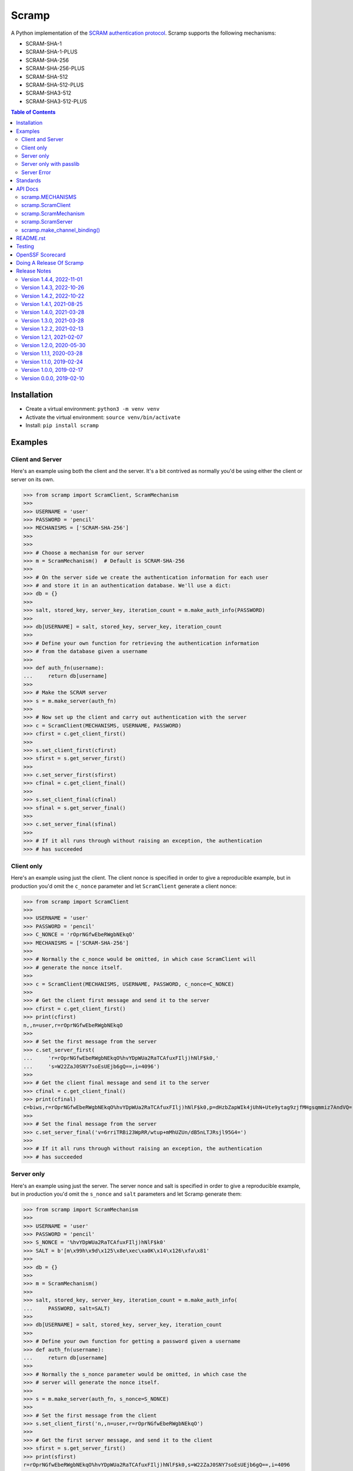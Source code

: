 ======
Scramp
======

A Python implementation of the `SCRAM authentication protocol
<https://en.wikipedia.org/wiki/Salted_Challenge_Response_Authentication_Mechanism>`_.
Scramp supports the following mechanisms:

- SCRAM-SHA-1
- SCRAM-SHA-1-PLUS
- SCRAM-SHA-256
- SCRAM-SHA-256-PLUS
- SCRAM-SHA-512
- SCRAM-SHA-512-PLUS
- SCRAM-SHA3-512
- SCRAM-SHA3-512-PLUS

.. contents:: Table of Contents
   :depth: 2
   :local:

Installation
------------

- Create a virtual environment: ``python3 -m venv venv``
- Activate the virtual environment: ``source venv/bin/activate``
- Install: ``pip install scramp``


Examples
--------

Client and Server
`````````````````

Here's an example using both the client and the server. It's a bit contrived as normally
you'd be using either the client or server on its own.

>>> from scramp import ScramClient, ScramMechanism
>>>
>>> USERNAME = 'user'
>>> PASSWORD = 'pencil'
>>> MECHANISMS = ['SCRAM-SHA-256']
>>>
>>>
>>> # Choose a mechanism for our server
>>> m = ScramMechanism()  # Default is SCRAM-SHA-256
>>>
>>> # On the server side we create the authentication information for each user
>>> # and store it in an authentication database. We'll use a dict:
>>> db = {}
>>>
>>> salt, stored_key, server_key, iteration_count = m.make_auth_info(PASSWORD)
>>>
>>> db[USERNAME] = salt, stored_key, server_key, iteration_count
>>>
>>> # Define your own function for retrieving the authentication information
>>> # from the database given a username
>>>
>>> def auth_fn(username):
...     return db[username]
>>>
>>> # Make the SCRAM server
>>> s = m.make_server(auth_fn)
>>>
>>> # Now set up the client and carry out authentication with the server
>>> c = ScramClient(MECHANISMS, USERNAME, PASSWORD)
>>> cfirst = c.get_client_first()
>>>
>>> s.set_client_first(cfirst)
>>> sfirst = s.get_server_first()
>>>
>>> c.set_server_first(sfirst)
>>> cfinal = c.get_client_final()
>>>
>>> s.set_client_final(cfinal)
>>> sfinal = s.get_server_final()
>>>
>>> c.set_server_final(sfinal)
>>>
>>> # If it all runs through without raising an exception, the authentication
>>> # has succeeded


Client only
```````````

Here's an example using just the client. The client nonce is specified in order to give
a reproducible example, but in production you'd omit the ``c_nonce`` parameter and let
``ScramClient`` generate a client nonce:

>>> from scramp import ScramClient
>>>
>>> USERNAME = 'user'
>>> PASSWORD = 'pencil'
>>> C_NONCE = 'rOprNGfwEbeRWgbNEkqO'
>>> MECHANISMS = ['SCRAM-SHA-256']
>>>
>>> # Normally the c_nonce would be omitted, in which case ScramClient will
>>> # generate the nonce itself.
>>>
>>> c = ScramClient(MECHANISMS, USERNAME, PASSWORD, c_nonce=C_NONCE)
>>>
>>> # Get the client first message and send it to the server
>>> cfirst = c.get_client_first()
>>> print(cfirst)
n,,n=user,r=rOprNGfwEbeRWgbNEkqO
>>>
>>> # Set the first message from the server
>>> c.set_server_first(
...     'r=rOprNGfwEbeRWgbNEkqO%hvYDpWUa2RaTCAfuxFIlj)hNlF$k0,'
...     's=W22ZaJ0SNY7soEsUEjb6gQ==,i=4096')
>>>
>>> # Get the client final message and send it to the server
>>> cfinal = c.get_client_final()
>>> print(cfinal)
c=biws,r=rOprNGfwEbeRWgbNEkqO%hvYDpWUa2RaTCAfuxFIlj)hNlF$k0,p=dHzbZapWIk4jUhN+Ute9ytag9zjfMHgsqmmiz7AndVQ=
>>>
>>> # Set the final message from the server
>>> c.set_server_final('v=6rriTRBi23WpRR/wtup+mMhUZUn/dB5nLTJRsjl95G4=')
>>>
>>> # If it all runs through without raising an exception, the authentication
>>> # has succeeded


Server only
```````````

Here's an example using just the server. The server nonce and salt is specified in order
to give a reproducible example, but in production you'd omit the ``s_nonce`` and
``salt`` parameters and let Scramp generate them:

>>> from scramp import ScramMechanism
>>>
>>> USERNAME = 'user'
>>> PASSWORD = 'pencil'
>>> S_NONCE = '%hvYDpWUa2RaTCAfuxFIlj)hNlF$k0'
>>> SALT = b'[m\x99h\x9d\x125\x8e\xec\xa0K\x14\x126\xfa\x81'
>>>
>>> db = {}
>>>
>>> m = ScramMechanism()
>>>
>>> salt, stored_key, server_key, iteration_count = m.make_auth_info(
...     PASSWORD, salt=SALT)
>>>
>>> db[USERNAME] = salt, stored_key, server_key, iteration_count
>>>
>>> # Define your own function for getting a password given a username
>>> def auth_fn(username):
...     return db[username]
>>>
>>> # Normally the s_nonce parameter would be omitted, in which case the
>>> # server will generate the nonce itself.
>>>
>>> s = m.make_server(auth_fn, s_nonce=S_NONCE)
>>>
>>> # Set the first message from the client
>>> s.set_client_first('n,,n=user,r=rOprNGfwEbeRWgbNEkqO')
>>>
>>> # Get the first server message, and send it to the client
>>> sfirst = s.get_server_first()
>>> print(sfirst)
r=rOprNGfwEbeRWgbNEkqO%hvYDpWUa2RaTCAfuxFIlj)hNlF$k0,s=W22ZaJ0SNY7soEsUEjb6gQ==,i=4096
>>>
>>> # Set the final message from the client
>>> s.set_client_final(
...     'c=biws,r=rOprNGfwEbeRWgbNEkqO%hvYDpWUa2RaTCAfuxFIlj)hNlF$k0,'
...     'p=dHzbZapWIk4jUhN+Ute9ytag9zjfMHgsqmmiz7AndVQ=')
>>>
>>> # Get the final server message and send it to the client
>>> sfinal = s.get_server_final()
>>> print(sfinal)
v=6rriTRBi23WpRR/wtup+mMhUZUn/dB5nLTJRsjl95G4=
>>>
>>> # If it all runs through without raising an exception, the authentication
>>> # has succeeded


Server only with passlib
````````````````````````

Here's an example using just the server and using the `passlib hashing library
<https://passlib.readthedocs.io/en/stable/index.html>`_. The server nonce and salt is
specified in order to give a reproducible example, but in production you'd omit the
``s_nonce`` and ``salt`` parameters and let Scramp generate them:

>>> from scramp import ScramMechanism
>>> from passlib.hash import scram
>>>
>>> USERNAME = 'user'
>>> PASSWORD = 'pencil'
>>> S_NONCE = '%hvYDpWUa2RaTCAfuxFIlj)hNlF$k0'
>>> SALT = b'[m\x99h\x9d\x125\x8e\xec\xa0K\x14\x126\xfa\x81'
>>> ITERATION_COUNT = 4096
>>>
>>> db = {}
>>> hash = scram.using(salt=SALT, rounds=ITERATION_COUNT).hash(PASSWORD)
>>>
>>> salt, iteration_count, digest = scram.extract_digest_info(hash, 'sha-256')
>>> 
>>> stored_key, server_key = m.make_stored_server_keys(digest)
>>>
>>> db[USERNAME] = salt, stored_key, server_key, iteration_count
>>>
>>> # Define your own function for getting a password given a username
>>> def auth_fn(username):
...     return db[username]
>>>
>>> # Normally the s_nonce parameter would be omitted, in which case the
>>> # server will generate the nonce itself.
>>>
>>> m = ScramMechanism()
>>> s = m.make_server(auth_fn, s_nonce=S_NONCE)
>>>
>>> # Set the first message from the client
>>> s.set_client_first('n,,n=user,r=rOprNGfwEbeRWgbNEkqO')
>>>
>>> # Get the first server message, and send it to the client
>>> sfirst = s.get_server_first()
>>> print(sfirst)
r=rOprNGfwEbeRWgbNEkqO%hvYDpWUa2RaTCAfuxFIlj)hNlF$k0,s=W22ZaJ0SNY7soEsUEjb6gQ==,i=4096
>>>
>>> # Set the final message from the client
>>> s.set_client_final(
...     'c=biws,r=rOprNGfwEbeRWgbNEkqO%hvYDpWUa2RaTCAfuxFIlj)hNlF$k0,'
...     'p=dHzbZapWIk4jUhN+Ute9ytag9zjfMHgsqmmiz7AndVQ=')
>>>
>>> # Get the final server message and send it to the client
>>> sfinal = s.get_server_final()
>>> print(sfinal)
v=6rriTRBi23WpRR/wtup+mMhUZUn/dB5nLTJRsjl95G4=
>>>
>>> # If it all runs through without raising an exception, the authentication
>>> # has succeeded


Server Error
````````````

Here's an example of when setting a message from the client causes an error. The server
nonce and salt is specified in order to give a reproducible example, but in production
you'd omit the ``s_nonce`` and ``salt`` parameters and let Scramp generate them:

>>> from scramp import ScramException, ScramMechanism
>>>
>>> USERNAME = 'user'
>>> PASSWORD = 'pencil'
>>> S_NONCE = '%hvYDpWUa2RaTCAfuxFIlj)hNlF$k0'
>>> SALT = b'[m\x99h\x9d\x125\x8e\xec\xa0K\x14\x126\xfa\x81'
>>>
>>> db = {}
>>>
>>> m = ScramMechanism()
>>>
>>> salt, stored_key, server_key, iteration_count = m.make_auth_info(
...     PASSWORD, salt=SALT)
>>>
>>> db[USERNAME] = salt, stored_key, server_key, iteration_count
>>>
>>> # Define your own function for getting a password given a username
>>> def auth_fn(username):
...     return db[username]
>>>
>>> # Normally the s_nonce parameter would be omitted, in which case the
>>> # server will generate the nonce itself.
>>>
>>> s = m.make_server(auth_fn, s_nonce=S_NONCE)
>>>
>>> try:
...     # Set the first message from the client
...     s.set_client_first('p=tls-unique,,n=user,r=rOprNGfwEbeRWgbNEkqO')
... except ScramException as e:
...     print(e)
...     # Get the final server message and send it to the client
...     sfinal = s.get_server_final()
...     print(sfinal)
Received GS2 flag 'p' which indicates that the client requires channel binding, but the server does not: channel-binding-not-supported
e=channel-binding-not-supported


Standards
---------

`RFC 5802 <https://tools.ietf.org/html/rfc5802>`_
  Describes SCRAM.
`RFC 7677 <https://datatracker.ietf.org/doc/html/rfc7677>`_
  Registers SCRAM-SHA-256 and SCRAM-SHA-256-PLUS.
`draft-melnikov-scram-sha-512-02 <https://datatracker.ietf.org/doc/html/draft-melnikov-scram-sha-512>`_
  Registers SCRAM-SHA-512 and SCRAM-SHA-512-PLUS.
`draft-melnikov-scram-sha3-512 <https://datatracker.ietf.org/doc/html/draft-melnikov-scram-sha3-512>`_
  Registers SCRAM-SHA3-512 and SCRAM-SHA3-512-PLUS.
`RFC 5929 <https://datatracker.ietf.org/doc/html/rfc5929>`_
  Channel Bindings for TLS.
`draft-ietf-kitten-tls-channel-bindings-for-tls13 <https://datatracker.ietf.org/doc/html/draft-ietf-kitten-tls-channel-bindings-for-tls13>`_
  Defines the ``tls-exporter`` channel binding, which is `not yet supported by Scramp
  <https://github.com/tlocke/scramp/issues/9>`_.


API Docs
--------


scramp.MECHANISMS
`````````````````

A tuple of the supported mechanism names.


scramp.ScramClient
``````````````````

``ScramClient(mechanisms, username, password, channel_binding=None, c_nonce=None)``
  Constructor of the ``ScramClient`` class, with the following parameters:

  ``mechanisms``
    A list or tuple of mechanism names. ScramClient will choose the most secure. If
    ``cbind_data`` is ``None``, the '-PLUS' variants will be filtered out first. The
    chosen mechanism is available as the property ``mechanism_name``.

  ``username``

  ``password``

  ``channel_binding``
    Providing a value for this parameter allows channel binding to be used (ie. it lets
    you use mechanisms ending in '-PLUS'). The value for ``channel_binding`` is a tuple
    consisting of the channel binding name and the channel binding data. For example, if
    the channel binding name is ``tls-unique``, the ``channel_binding`` parameter would
    be ``('tls-unique', data)``, where ``data`` is obtained by calling
    `SSLSocket.get_channel_binding()
    <https://docs.python.org/3/library/ssl.html#ssl.SSLSocket.get_channel_binding>`_.
    The convenience function ``scramp.make_channel_binding()`` can be used to create a
    channel binding tuple.

  ``c_nonce``
    The client nonce. It's sometimes useful to set this when testing / debugging, but in
    production this should be omitted, in which case ``ScramClient`` will generate a
    client nonce.

The ``ScramClient`` object has the following methods and properties:

``get_client_first()``
  Get the client first message.
``set_server_first(message)``
    Set the first message from the server.
``get_client_final()``
  Get the final client message.
``set_server_final(message)``
  Set the final message from the server.
``mechanism_name``
  The mechanism chosen from the list given in the constructor.


scramp.ScramMechanism
`````````````````````

``ScramMechanism(mechanism='SCRAM-SHA-256')``
  Constructor of the ``ScramMechanism`` class, with the following parameter:

  ``mechanism``
    The SCRAM mechanism to use.

The ``ScramMechanism`` object has the following methods and properties:

``make_auth_info(password, iteration_count=None, salt=None)``
  returns the tuple ``(salt, stored_key, server_key, iteration_count)`` which is stored
  in the authentication database on the server side. It has the following parameters:

  ``password``
    The user's password as a ``str``.

  ``iteration_count``
    The rounds as an ``int``. If ``None`` then use the minimum associated with the
    mechanism.
  ``salt``
    It's sometimes useful to set this binary parameter when testing / debugging, but in
    production this should be omitted, in which case a salt will be generated.

``make_server(auth_fn, channel_binding=None, s_nonce=None)``
    returns a ``ScramServer`` object. It takes the following parameters:

  ``auth_fn``
    This is a function provided by the programmer that has one parameter, a username of
    type ``str`` and returns returns the tuple ``(salt, stored_key, server_key,
    iteration_count)``. Where ``salt``, ``stored_key`` and ``server_key`` are of a
    binary type, and ``iteration_count`` is an ``int``.

  ``channel_binding``
    Providing a value for this parameter allows channel binding to be used (ie.  it lets
    you use mechanisms ending in ``-PLUS``). The value for ``channel_binding`` is a
    tuple consisting of the channel binding name and the channel binding data. For
    example, if the channel binding name is 'tls-unique', the ``channel_binding``
    parameter would be ``('tls-unique', data)``, where ``data`` is obtained by calling
    `SSLSocket.get_channel_binding()
    <https://docs.python.org/3/library/ssl.html#ssl.SSLSocket.get_channel_binding>`_.
    The convenience function ``scramp.make_channel_binding()`` can be used to create a
    channel binding tuple. If ``channel_binding`` is provided and the mechanism isn't a
    ``-PLUS`` variant, then the server will negotiate with the client to use the
    ``-PLUS`` variant if the client supports it, or otherwise to use the mechanism
    without channel binding.

  ``s_nonce``
    The server nonce as a ``str``. It's sometimes useful to set this when testing /
    debugging, but in production this should be omitted, in which case ``ScramServer``
    will generate a server nonce.

``make_stored_server_keys(salted_password)``
    returns ``(stored_key, server_key)`` tuple of ``bytes`` objects given a salted
    password. This is useful if you want to use a separate hashing implementation from
    the one provided by Scramp. It takes the following parameter:

  ``salted_password``
    A binary object representing the hashed password.

``iteration_count``
    The minimum iteration count recommended for this mechanism.


scramp.ScramServer
``````````````````

The ``ScramServer`` object has the following methods:

``set_client_first(message)``
  Set the first message from the client.

``get_server_first()``
  Get the server first message.

``set_client_final(message)``
  Set the final client message.

``get_server_final()``
  Get the server final message.


scramp.make_channel_binding()
`````````````````````````````

``make_channel_binding(name, ssl_socket)``
  A helper function that makes a ``channel_binding`` tuple when given a channel binding
  name and an SSL socket. The parameters are:

  ``name``
    A channel binding name such as 'tls-unique' or 'tls-server-end-point'.

  ``ssl_socket``
    An instance of `ssl.SSLSocket
    <https://docs.python.org/3/library/ssl.html#ssl.SSLSocket>`_.


README.rst
----------

This file is written in the `reStructuredText
<https://docutils.sourceforge.io/docs/user/rst/quickref.html>`_ format. To generate an
HTML page from it, do:

- Activate the virtual environment: ``source venv/bin/activate``
- Install ``Sphinx``: ``pip install Sphinx``
- Run ``rst2html.py``: ``rst2html.py README.rst README.html``


Testing
-------

- Activate the virtual environment: ``source venv/bin/activate``
- Install ``tox``: ``pip install tox``
- Run ``tox``: ``tox``


OpenSSF Scorecard
-----------------

It might be worth running the `OpenSSF Scorecard <https://securityscorecards.dev/>`_::

  sudo docker run -e GITHUB_AUTH_TOKEN=<auth_token> gcr.io/openssf/scorecard:stable \
  --repo=github.com/tlocke/scramp


Doing A Release Of Scramp
-------------------------

Run ``tox`` to make sure all tests pass, then update the release notes, then do::

  git tag -a x.y.z -m "version x.y.z"
  rm -r dist
  python -m build
  twine upload dist/*


Release Notes
-------------

Version 1.4.4, 2022-11-01
`````````````````````````

- Tighten up parsing of messages to make sure that a ``ScramException`` is raised if a
  message is malformed.


Version 1.4.3, 2022-10-26
`````````````````````````

- The client now sends a gs2-cbind-flag of 'y' if the client supports channel
  binding, but thinks the server does not.


Version 1.4.2, 2022-10-22
`````````````````````````

- Switch to using the MIT-0 licence https://choosealicense.com/licenses/mit-0/

- When creating a ScramClient, allow non ``-PLUS`` variants, even if a
  ``channel_binding`` parameter is provided. Previously this would raise and
  exception.


Version 1.4.1, 2021-08-25
`````````````````````````

- When using ``make_channel_binding()`` to create a tls-server-end-point channel
  binding, support certificates with hash algorithm of sha512.


Version 1.4.0, 2021-03-28
`````````````````````````

- Raise an exception if the client receives an error from the server.


Version 1.3.0, 2021-03-28
`````````````````````````

- As the specification allows, server errors are now sent to the client in the
  ``server_final`` message, an exception is still thrown as before.


Version 1.2.2, 2021-02-13
`````````````````````````

- Fix bug in generating the AuthMessage. It was incorrect when channel binding
  was used. So now Scramp supports channel binding.


Version 1.2.1, 2021-02-07
`````````````````````````

- Add support for channel binding.

- Add support for SCRAM-SHA-512 and SCRAM-SHA3-512 and their channel binding
  variants.


Version 1.2.0, 2020-05-30
`````````````````````````

- This is a backwardly incompatible change on the server side, the client side will
  work as before. The idea of this change is to make it possible to have an
  authentication database. That is, the authentication information can be stored, and
  then retrieved when needed to authenticate the user.

- In addition, it's now possible on the server side to use a third party hashing library
  such as passlib as the hashing implementation.


Version 1.1.1, 2020-03-28
`````````````````````````

- Add the README and LICENCE to the distribution.


Version 1.1.0, 2019-02-24
`````````````````````````

- Add support for the SCRAM-SHA-1 mechanism.


Version 1.0.0, 2019-02-17
`````````````````````````

- Implement the server side as well as the client side.


Version 0.0.0, 2019-02-10
`````````````````````````

- Copied SCRAM implementation from `pg8000 <https://github.com/tlocke/pg8000>`_. The
  idea is to make it a general SCRAM implemtation. Credit to the `Scrampy
  <https://github.com/cagdass/scrampy>`_ project which I read through to help with this
  project. Also credit to the `passlib <https://github.com/efficks/passlib>`_ project
  from which I copied the ``saslprep`` function.

